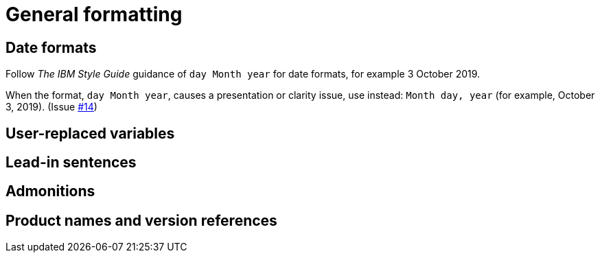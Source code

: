 
[[general-formatting]]
= General formatting

[[date-formats]]
== Date formats

Follow _The IBM Style Guide_  guidance of `day Month year` for date formats, for example 3 October 2019.

When the format, `day Month year`, causes a presentation or clarity issue, use instead: `Month day, year` (for example, October 3, 2019). (Issue link:https://github.com/redhat-documentation/supplementary-style-guide/issues/14[#14])


[[user-replaced-variables]]
== User-replaced variables

[[lead-in-sentences]]
== Lead-in sentences

[[admonitions]]
== Admonitions

[[product-names-versions-ref]]
== Product names and version references
